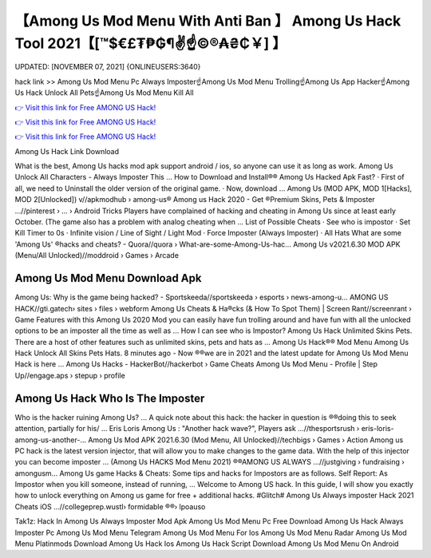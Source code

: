 【Among Us Mod Menu With Anti Ban 】 Among Us Hack Tool 2021【[™$€£₮₱₲¶✌️☝️©®₳₴₵￥] 】
==============================================================================
UPDATED: [NOVEMBER 07, 2021] {ONLINEUSERS:3640}

hack link >> Among Us Mod Menu Pc Always Imposter☝️Among Us Mod Menu Trolling☝️Among Us App Hacker☝️Among Us Hack Unlock All Pets☝️Among Us Mod Menu Kill All

`👉 Visit this link for Free AMONG US Hack! <https://redirekt.in/czsxr>`_

`👉 Visit this link for Free AMONG US Hack! <https://redirekt.in/czsxr>`_

`👉 Visit this link for Free AMONG US Hack! <https://redirekt.in/czsxr>`_

Among Us Hack Link Download 


What is the best, Among Us hacks mod apk support android / ios, so anyone can use it as long as work. Among Us Unlock All Characters - Always Imposter This ...
How to Download and Install®® Among Us Hacked Apk Fast? · First of all, we need to Uninstall the older version of the original game. · Now, download ...
Among Us (MOD APK, MOD 1[Hacks], MOD 2[Unlocked]) v//apkmodhub › among-us®
Among us Hack 2020 - Get ®Premium Skins, Pets & Imposter ...//pinterest › ... › Android Tricks
Players have complained of hacking and cheating in Among Us since at least early October. (The game also has a problem with analog cheating when ...
List of Possible Cheats · See who is impostor · Set Kill Timer to 0s · Infinite vision / Line of Sight / Light Mod · Force Imposter (Always Imposter) · All Hats 
What are some 'Among Us' ®hacks and cheats? - Quora//quora › What-are-some-Among-Us-hac...
Among Us v2021.6.30 MOD APK (Menu/All Unlocked)//moddroid › Games › Arcade

********************************
Among Us Mod Menu Download Apk
********************************

Among Us: Why is the game being hacked? - Sportskeeda//sportskeeda › esports › news-among-u...
AMONG US HACK//gti.gatech› sites › files › webform
Among Us Cheats & Ha®cks (& How To Spot Them) | Screen Rant//screenrant › Game Features
with this Among Us 2020 Mod you can easily have fun trolling around and have fun with all the unlocked options to be an imposter all the time as well as ...
How I can see who is Impostor? Among Us Hack Unlimited Skins Pets. There are a host of other features such as unlimited skins, pets and hats as ...
Among Us Hack®® Mod Menu Among Us Hack Unlock All Skins Pets Hats. 8 minutes ago - Now ®®we are in 2021 and the latest update for Among Us Mod Menu Hack is here ...
Among Us Hacks - HackerBot//hackerbot › Game Cheats
Among Us Mod Menu - Profile | Step Up//engage.aps › stepup › profile

***********************************
Among Us Hack Who Is The Imposter
***********************************

Who is the hacker ruining Among Us? ... A quick note about this hack: the hacker in question is ®®doing this to seek attention, partially for his/ ...
Eris Loris Among Us : "Another hack wave?", Players ask ...//thesportsrush › eris-loris-among-us-another-...
Among Us Mod APK 2021.6.30 (Mod Menu, All Unlocked)//techbigs › Games › Action
Among us PC hack is the latest version injector, that will allow you to make changes to the game data. With the help of this injector you can become imposter ...
(Among Us HACKS Mod Menu 2021) ®®AMONG US ALWAYS ...//justgiving › fundraising › amongusm...
Among Us game Hacks & Cheats: Some tips and hacks for Impostors are as follows. Self Report: As Impostor when you kill someone, instead of running, ...
Welcome to Among US hack. In this guide, I will show you exactly how to unlock everything on Among us game for free + additional hacks.
#Glitch# Among Us Always imposter Hack 2021 Cheats iOS ...//collegeprep.wustl› formidable ®®› lpoauso


Tak1z:
Hack In Among Us Always Imposter Mod Apk
Among Us Mod Menu Pc Free Download
Among Us Hack Always Imposter Pc
Among Us Mod Menu Telegram
Among Us Mod Menu For Ios
Among Us Mod Menu Radar
Among Us Mod Menu Platinmods Download
Among Us Hack Ios
Among Us Hack Script Download
Among Us Mod Menu On Android
